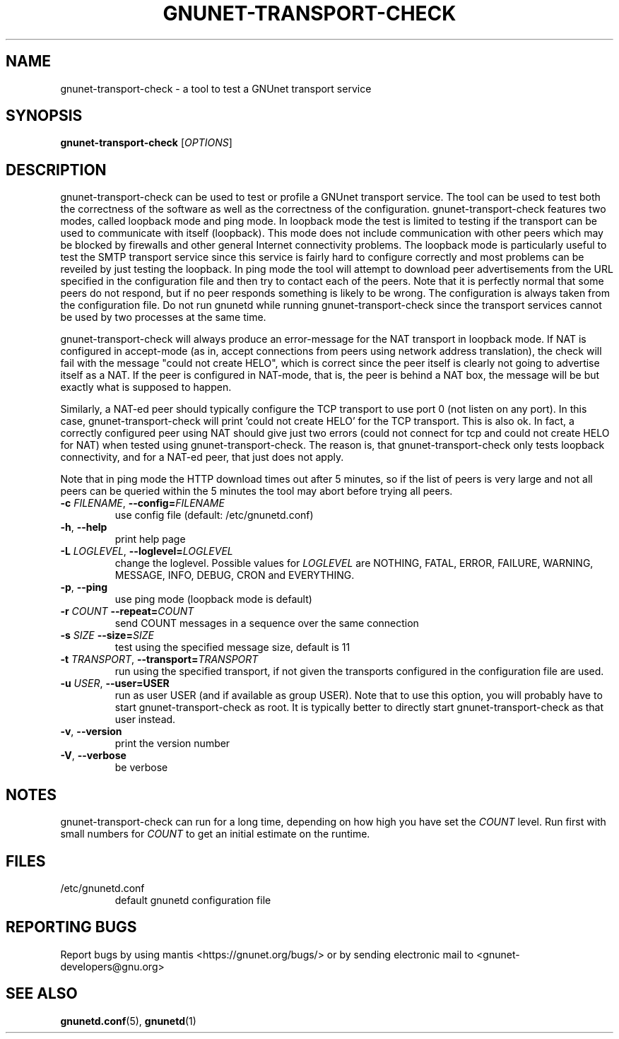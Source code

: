 .TH GNUNET-TRANSPORT-CHECK "1" "23 Dec 2006" "GNUnet"
.SH NAME
gnunet\-transport\-check \- a tool to test a GNUnet transport service
.SH SYNOPSIS
.B gnunet\-transport\-check
[\fIOPTIONS\fR]
.SH DESCRIPTION
.PP
gnunet\-transport\-check can be used to test or profile
a GNUnet transport service.  The tool can be used to test
both the correctness of the software as well as the correctness
of the configuration.  gnunet\-transport\-check features two modes,
called loopback mode and ping mode.  In loopback mode the test is limited to testing if the
transport can be used to communicate with itself (loopback).
This mode does not include communication with other peers which
may be blocked by firewalls and other general Internet connectivity
problems.  The loopback mode is particularly useful to test
the SMTP transport service since this service is fairly hard to
configure correctly and most problems can be reveiled by just
testing the loopback.  In ping mode the tool will attempt to download
peer advertisements from the URL specified in the configuration file
and then try to contact each of the peers.  Note that it is perfectly
normal that some peers do not respond, but if no peer responds something
is likely to be wrong.  The configuration is always taken
from the configuration file.  Do not run gnunetd while running
gnunet\-transport\-check since the transport services cannot
be used by two processes at the same time.
.PP
gnunet\-transport\-check will always produce an error\-message for
the NAT transport in loopback mode.  If NAT is configured in accept\-mode (as in,
accept connections from peers using network address translation),
the check will fail with the message "could not create HELO",
which is correct since the peer itself is clearly not going to
advertise itself as a NAT.  If the peer is configured in NAT\-mode,
that is, the peer is behind a NAT box, the message will be
'could not connect'.  For NAT, both messages are NOT errors
but exactly what is supposed to happen.
.PP
Similarly, a NAT\-ed peer should typically configure the TCP transport
to use port 0 (not listen on any port).  In this case,
gnunet\-transport\-check will print 'could not create HELO' for the
TCP transport.  This is also ok.  In fact, a correctly configured
peer using NAT should give just two errors (could not connect for
tcp and could not create HELO for NAT) when tested using
gnunet\-transport\-check.  The reason is, that gnunet\-transport\-check
only tests loopback connectivity, and for a NAT\-ed peer, that just
does not apply.
.PP
Note that in ping mode the HTTP download times out after 5 minutes,
so if the list of peers is very large and not all peers can be
queried within the 5 minutes the tool may abort before trying all
peers.
.TP
\fB\-c \fIFILENAME\fR, \fB\-\-config=\fIFILENAME\fR
use config file (default: /etc/gnunetd.conf)
.TP
\fB\-h\fR, \fB\-\-help\fR
print help page
.TP
\fB\-L \fILOGLEVEL\fR, \fB\-\-loglevel=\fILOGLEVEL\fR
change the loglevel. Possible values for \fILOGLEVEL\fR are NOTHING, FATAL, ERROR, FAILURE, WARNING, MESSAGE, INFO, DEBUG, CRON and EVERYTHING.
.TP
\fB\-p\fR, \fB\-\-ping\fR
use ping mode (loopback mode is default)
.TP
\fB\-r\fI COUNT \fB\-\-repeat=\fICOUNT\fR
send COUNT messages in a sequence over the same connection
.TP
\fB\-s\fI SIZE \fB\-\-size=\fISIZE\fR
test using the specified message size, default is 11
.TP
\fB\-t\fI TRANSPORT\fR, \fB\-\-transport=\fITRANSPORT\fR
run using the specified transport, if not given the transports
configured in the configuration file are used.
.TP
\fB\-u \fIUSER\fR, \fB\-\-user=USER\fR
run as user USER (and if available as group USER). Note that to use this option, you will probably have to start gnunet-transport-check as
root. It is typically better to directly start gnunet-transport-check as that user instead.
.TP
\fB\-v\fR, \fB\-\-version\fR
print the version number
.TP
\fB\-V\fR, \fB\-\-verbose\fR
be verbose
.SH NOTES
gnunet\-transport\-check can run for a long time, depending on
how high you have set the \fICOUNT\fR level. Run first with small numbers
for \fICOUNT\fR to get an initial estimate on the runtime.
.SH FILES
.TP
/etc/gnunetd.conf
default gnunetd configuration file
.SH "REPORTING BUGS"
Report bugs by using mantis <https://gnunet.org/bugs/> or by sending electronic mail to <gnunet-developers@gnu.org>
.SH "SEE ALSO"
\fBgnunetd.conf\fP(5), \fBgnunetd\fP(1)
